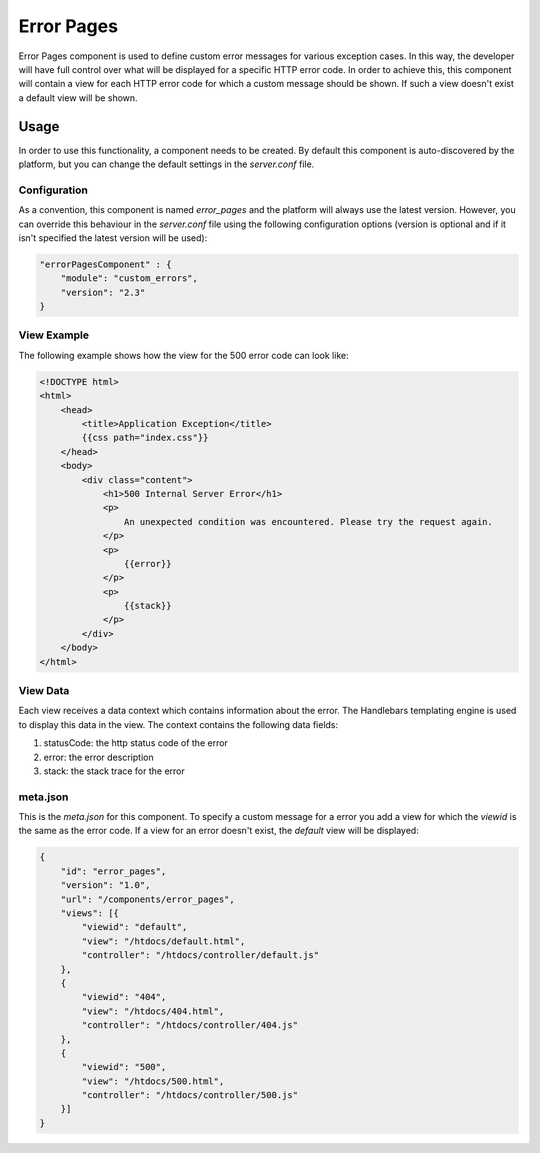===========
Error Pages
===========

Error Pages component is used to define custom error messages for various exception cases. 
In this way, the developer will have full control over what will be displayed for a specific
HTTP error code. In order to achieve this, this component will contain a view for each HTTP 
error code for which a custom message should be shown. If such a view doesn't exist a default
view will be shown.

-----
Usage
-----

In order to use this functionality, a component needs to be created. By default this component is
auto-discovered by the platform, but you can change the default settings in the `server.conf` file.

.............
Configuration
.............

As a convention, this component is named `error_pages` and the platform will always use the latest version.
However, you can override this behaviour in the `server.conf` file using the following configuration 
options (version is optional and if it isn't specified the latest version will be used):

.. code-block:: javascript 

    "errorPagesComponent" : {
        "module": "custom_errors",
        "version": "2.3"
    }

............
View Example
............

The following example shows how the view for the 500 error code can look like:

.. code-block:: html

    <!DOCTYPE html>
    <html>
        <head>
            <title>Application Exception</title>
            {{css path="index.css"}}
        </head>
        <body>
            <div class="content">
                <h1>500 Internal Server Error</h1>
                <p>
                    An unexpected condition was encountered. Please try the request again.
                </p>
                <p>
                    {{error}}
                </p>
                <p>
                    {{stack}}
                </p>
            </div>
        </body>
    </html>

.........
View Data
.........

Each view receives a data context which contains information about the error. The Handlebars templating
engine is used to display this data in the view. The context contains the following data fields:

#. statusCode: the http status code of the error
#. error: the error description
#. stack: the stack trace for the error

.........
meta.json
.........

This is the `meta.json` for this component. To specify a custom message for a error you add a view
for which the `viewid` is the same as the error code. If a view for an error doesn't exist, the
`default` view will be displayed:

.. code-block:: javascript    
    
    {
        "id": "error_pages",
        "version": "1.0",
        "url": "/components/error_pages",
        "views": [{
            "viewid": "default",
            "view": "/htdocs/default.html",
            "controller": "/htdocs/controller/default.js"
        },
        {
            "viewid": "404",
            "view": "/htdocs/404.html",
            "controller": "/htdocs/controller/404.js"
        },
        {
            "viewid": "500",
            "view": "/htdocs/500.html",
            "controller": "/htdocs/controller/500.js"
        }]
    }